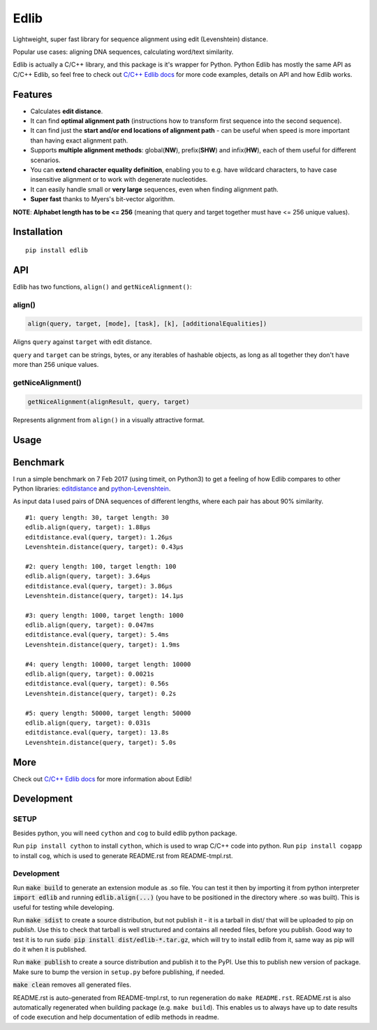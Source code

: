..  [[[cog
        
    import cog
    import edlib
       
    def indent(text, indentation = "    "):
        return indentation + text.replace("\n", "\n" + indentation)

    def comment(text):
        return "# " + text.replace("\n", "\n# ")

    def cogOutExpression(expr):
        cog.outl(indent(expr))
        cog.outl(indent(comment(str(eval(expr)))))

    ]]]
    [[[end]]]

=====
Edlib
=====

Lightweight, super fast library for sequence alignment using edit (Levenshtein) distance.

Popular use cases: aligning DNA sequences, calculating word/text similarity.

..  [[[cog
   
    cog.outl()
    cog.outl(".. code:: python")
    cog.outl()
       
    cogOutExpression('edlib.align("elephant", "telephone")')
    cog.outl()
       
    cog.outl(indent(comment('Works with unicode characters (or any other iterable of hashable objects)!')))
    cogOutExpression('edlib.align("ты милая", "ты гений")')
    cog.outl()

    cogOutExpression('edlib.align("AACG", "TCAACCTG", mode = "HW", task = "path")')
    cog.outl()

    cog.outl(indent('query = "elephant"; target = "telephone"'))
    cog.outl(indent('result = edlib.align(query, target, task = "path")'))
    cog.outl(indent('nice = edlib.getNiceAlignment(result, query, target)'))
    cog.outl(indent('print("\\n".join(nice.values()))'))

    query = "elephant"; target = "telephone"
    result = edlib.align(query, target, task = "path")
    nice = edlib.getNiceAlignment(result, query, target)
    output = "\n".join(nice.values())
    cog.outl(indent(comment(output)))
    cog.outl()
    
    ]]]
    [[[end]]]

Edlib is actually a C/C++ library, and this package is it's wrapper for Python.
Python Edlib has mostly the same API as C/C++ Edlib, so feel free to check out `C/C++ Edlib docs <http://github.com/Martinsos/edlib>`_ for more code examples, details on API and how Edlib works.

--------
Features
--------

* Calculates **edit distance**.
* It can find **optimal alignment path** (instructions how to transform first sequence into the second sequence).
* It can find just the **start and/or end locations of alignment path** - can be useful when speed is more important than having exact alignment path.
* Supports **multiple alignment methods**: global(**NW**), prefix(**SHW**) and infix(**HW**), each of them useful for different scenarios.
* You can **extend character equality definition**, enabling you to e.g. have wildcard characters, to have case insensitive alignment or to work with degenerate nucleotides.
* It can easily handle small or **very large** sequences, even when finding alignment path.
* **Super fast** thanks to Myers's bit-vector algorithm.

**NOTE**: **Alphabet length has to be <= 256** (meaning that query and target together must have <= 256 unique values).

------------
Installation
------------
::

    pip install edlib

---
API
---

Edlib has two functions, ``align()`` and ``getNiceAlignment()``:

align()
-------

.. code:: python

    align(query, target, [mode], [task], [k], [additionalEqualities])

Aligns ``query`` against ``target`` with edit distance.

``query`` and ``target`` can be strings, bytes, or any iterables of hashable objects, as long as all together they don't have more than 256 unique values.

..  [[[cog

    import pydoc

    help_str = pydoc.plain(pydoc.render_doc(edlib.align, "%s"))

    cog.outl()
    cog.outl('Output of ``help(edlib.align)``:')
    cog.outl()
    cog.outl('.. code::\n')
    cog.outl(indent(help_str))

    ]]]
    [[[end]]]

getNiceAlignment()
------------------

.. code:: python

    getNiceAlignment(alignResult, query, target)

Represents alignment from ``align()`` in a visually attractive format.

..  [[[cog

    import pydoc

    help_str = pydoc.plain(pydoc.render_doc(edlib.getNiceAlignment, "%s"))

    cog.outl()
    cog.outl('Output of ``help(edlib.align)``:')
    cog.outl()
    cog.outl('.. code::\n')
    cog.outl(indent(help_str))

    ]]]
    [[[end]]]


-----
Usage
-----

..  [[[cog

    cog.outl()
    cog.outl(".. code:: python")
    cog.outl()

    cog.outl(indent('import edlib'))
    cog.outl()

    cogOutExpression('edlib.align("ACTG", "CACTRT", mode="HW", task="path")')
    cog.outl()

    cog.outl(indent(comment('You can provide additional equalities.')))
    cogOutExpression('edlib.align("ACTG", "CACTRT", mode="HW", task="path", additionalEqualities=[("R", "A"), ("R", "G")])')
    cog.outl()

    ]]]
    [[[end]]]
   

---------
Benchmark
---------

I run a simple benchmark on 7 Feb 2017 (using timeit, on Python3) to get a feeling of how Edlib compares to other Python libraries: `editdistance <https://pypi.python.org/pypi/editdistance>`_ and `python-Levenshtein <https://pypi.python.org/pypi/python-Levenshtein>`_.

As input data I used pairs of DNA sequences of different lengths, where each pair has about 90% similarity.

::

   #1: query length: 30, target length: 30
   edlib.align(query, target): 1.88µs
   editdistance.eval(query, target): 1.26µs
   Levenshtein.distance(query, target): 0.43µs

   #2: query length: 100, target length: 100
   edlib.align(query, target): 3.64µs
   editdistance.eval(query, target): 3.86µs
   Levenshtein.distance(query, target): 14.1µs

   #3: query length: 1000, target length: 1000
   edlib.align(query, target): 0.047ms
   editdistance.eval(query, target): 5.4ms
   Levenshtein.distance(query, target): 1.9ms

   #4: query length: 10000, target length: 10000
   edlib.align(query, target): 0.0021s
   editdistance.eval(query, target): 0.56s
   Levenshtein.distance(query, target): 0.2s

   #5: query length: 50000, target length: 50000
   edlib.align(query, target): 0.031s
   editdistance.eval(query, target): 13.8s
   Levenshtein.distance(query, target): 5.0s

----
More
----

Check out `C/C++ Edlib docs <http://github.com/Martinsos/edlib>`_ for more information about Edlib!

-----------
Development
-----------

SETUP
-----

Besides python, you will need ``cython`` and ``cog`` to build edlib python package.

Run ``pip install cython`` to install ``cython``, which is used to wrap C/C++ code into python.
Run ``pip install cogapp`` to install ``cog``, which is used to generate README.rst from README-tmpl.rst.

Development
-----------

Run :code:`make build` to generate an extension module as .so file. You can test it then by importing it from python interpreter :code:`import edlib` and running :code:`edlib.align(...)` (you have to be positioned in the directory where .so was built). This is useful for testing while developing.

Run :code:`make sdist` to create a source distribution, but not publish it - it is a tarball in dist/ that will be uploaded to pip on `publish`. Use this to check that tarball is well structured and contains all needed files, before you publish.
Good way to test it is to run :code:`sudo pip install dist/edlib-*.tar.gz`, which will try to install edlib from it, same way as pip will do it when it is published.

Run :code:`make publish` to create a source distribution and publish it to the PyPI. Use this to publish new version of package.
Make sure to bump the version in ``setup.py`` before publishing, if needed.

:code:`make clean` removes all generated files.

README.rst is auto-generated from README-tmpl.rst, to run regeneration do ``make README.rst``.
README.rst is also automatically regenerated when building package (e.g. ``make build``).
This enables us to always have up to date results of code execution and help documentation of edlib methods in readme.
